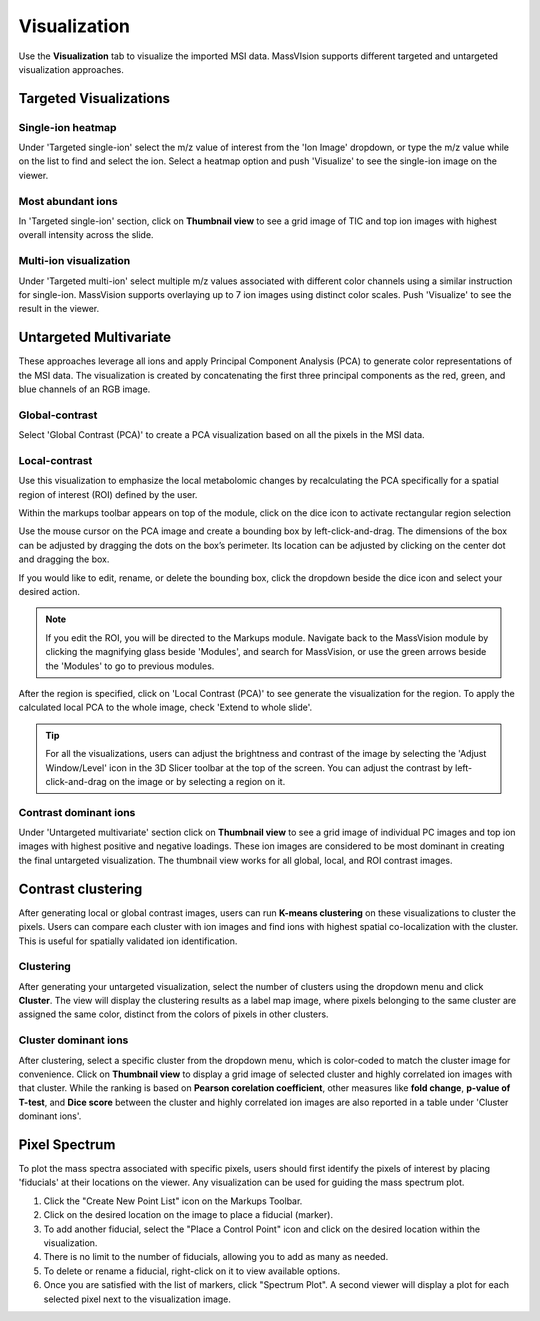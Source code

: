 Visualization
#######
Use the **Visualization** tab to visualize the imported MSI data. MassVIsion supports different targeted and untargeted visualization approaches. 

Targeted Visualizations
******
Single-ion heatmap
-----------
Under 'Targeted single-ion' select the m/z value of interest from the 'Ion Image' dropdown, or type the m/z value while on the list to find and select the ion. Select a heatmap option and push 'Visualize' to see the single-ion image on the viewer.

Most abundant ions
-----------
In 'Targeted single-ion' section, click on **Thumbnail view** to see a grid image of TIC and top ion images with highest overall intensity across the slide. 

.. image :: https://raw.githubusercontent.com/jamzad/SlicerMassVision/main/docs/source/Images/Abundant.jpeg
    :width: 600

Multi-ion visualization
-----------
Under 'Targeted multi-ion' select multiple m/z values associated with different color channels using a similar instruction for single-ion. MassVision supports overlaying up to 7 ion images using distinct color scales. Push 'Visualize' to see the result in the viewer.

Untargeted Multivariate
*********
These approaches leverage all ions and apply Principal Component Analysis (PCA) to generate color representations of the MSI data. The visualization is created by concatenating the first three principal components as the red, green, and blue channels of an RGB image. 

Global-contrast
-----------
Select 'Global Contrast (PCA)' to create a PCA visualization based on all the pixels in the MSI data.

Local-contrast
----------
Use this visualization to emphasize the local metabolomic changes by recalculating the PCA specifically for a spatial region of interest (ROI) defined by the user. 

Within the markups toolbar appears on top of the module, click on the dice icon to activate rectangular region selection

.. image :: https://raw.githubusercontent.com/jamzad/SlicerMassVision/main/docs/source/Images/CreateROI.png
    :width: 600

Use the mouse cursor on the PCA image and create a bounding box by left-click-and-drag. The dimensions of the box can be adjusted by dragging the dots on the box’s perimeter. Its location can be adjusted by clicking on the center dot and dragging the box. 

If you would like to edit, rename, or delete the bounding box, click the dropdown beside the dice icon and select your desired action. 

.. note::
    If you edit the ROI, you will be directed to the Markups module. Navigate back to the MassVision module by clicking the magnifying glass beside 'Modules', and search for MassVision, or use the green arrows beside the 'Modules' to go to previous modules.


After the region is specified, click on 'Local Contrast (PCA)' to see generate the visualization for the region. To apply the calculated local PCA to the whole image, check 'Extend to whole slide'. 

.. image:: https://www.dropbox.com/scl/fi/tiwy6mm8pompeeprexf0l/visualization.gif?rlkey=tqtly8rqeymvxkhmdf9hf4039&st=anz46hn1&raw=1
    :width: 600

..
    .. image:: https://raw.githubusercontent.com/jamzad/SlicerMassVision/main/docs/source/Images/ROIonPCA.png
        :width: 600

.. tip::
    For all the visualizations, users can adjust the brightness and contrast of the image by selecting the 'Adjust Window/Level' icon |WinLevIcon| in the 3D Slicer toolbar at the top of the screen. You can adjust the contrast by left-click-and-drag on the image or by selecting a region on it.  

.. |WinLevIcon| image:: https://raw.githubusercontent.com/jamzad/SlicerMassVision/main/docs/source/Images/AdjustWindowLevel.png
   :height: 30

Contrast dominant ions
----------
Under 'Untargeted multivariate' section click on **Thumbnail view** to see a grid image of individual PC images and top ion images with highest positive and negative loadings. These ion images are considered to be most dominant in creating the final untargeted visualization. The thumbnail view works for all global, local, and ROI contrast images.

.. image :: https://raw.githubusercontent.com/jamzad/SlicerMassVision/main/docs/source/Images/Loadings.png
    :width: 600

Contrast clustering
******
After generating local or global contrast images, users can run **K-means clustering** on these visualizations to cluster the pixels. Users can compare each cluster with ion images and find ions with highest spatial co-localization with the cluster. This is useful for spatially validated ion identification.

Clustering
----------
After generating your untargeted visualization, select the number of clusters using the dropdown menu and click **Cluster**. The view will display the clustering results as a label map image, where pixels belonging to the same cluster are assigned the same color, distinct from the colors of pixels in other clusters.

Cluster dominant ions
----------
After clustering, select a specific cluster from the dropdown menu, which is color-coded to match the cluster image for convenience. Click on **Thumbnail view** to display a grid image of selected cluster and highly correlated ion images with that cluster. While the ranking is based on **Pearson corelation coefficient**, other measures like **fold change**, **p-value of T-test**, and **Dice score** between the cluster and highly correlated ion images are also reported in a table under 'Cluster dominant ions'.

.. image :: https://raw.githubusercontent.com/jamzad/SlicerMassVision/main/docs/source/Images/Cluster.png
    :width: 600

Pixel Spectrum
******

To plot the mass spectra associated with specific pixels, users should first identify the pixels of interest by placing 'fiducials' at their locations on the viewer. Any visualization can be used for guiding the mass spectrum plot.

#. Click the "Create New Point List" icon |PointList| on the Markups Toolbar.
#. Click on the desired location on the image to place a fiducial (marker).
#. To add another fiducial, select the "Place a Control Point" icon |PlacePoint| and click on the desired location within the visualization.
#. There is no limit to the number of fiducials, allowing you to add as many as needed.
#. To delete or rename a fiducial, right-click on it to view available options.
#. Once you are satisfied with the list of markers, click "Spectrum Plot". A second viewer will display a plot for each selected pixel next to the visualization image.

.. image:: https://raw.githubusercontent.com/jamzad/SlicerMassVision/main/docs/source/Images/PlotSpectra.png
    :width: 600

.. |PointList| image:: https://raw.githubusercontent.com/jamzad/SlicerMassVision/main/docs/source/Images/PointList.png
   :height: 30

.. |PlacePoint| image:: https://raw.githubusercontent.com/jamzad/SlicerMassVision/main/docs/source/Images/PlacePoint.png
   :height: 30